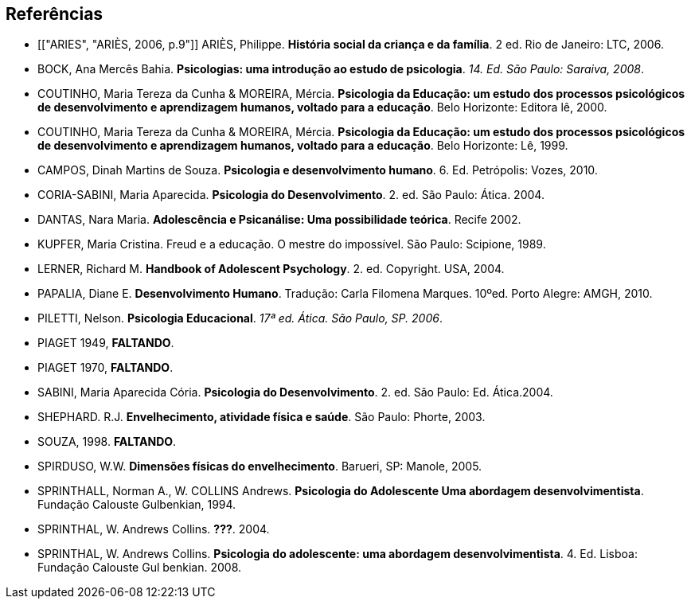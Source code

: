 [bibliography]
== Referências

[bibliography]


- [["ARIES", "ARIÈS, 2006, p.9"]] ARIÈS, Philippe. 
*História social da criança e da família*. 2 ed. Rio de Janeiro: LTC, 2006.

- [[BOCK08]] BOCK, Ana Mercês Bahia. *Psicologias: uma introdução ao estudo de 
psicologia*. _14. Ed. São Paulo: Saraiva, 2008_.

- [[COUTINHO00]] COUTINHO, Maria Tereza da Cunha & MOREIRA, Mércia. *Psicologia da
  Educação: um estudo dos processos psicológicos de desenvolvimento e
  aprendizagem humanos, voltado para a educação*. Belo Horizonte:
  Editora lê, 2000.

- [[COUTINHO99]] COUTINHO, Maria Tereza da Cunha & MOREIRA, Mércia. *Psicologia da
  Educação: um estudo dos processos psicológicos de desenvolvimento e
  aprendizagem humanos, voltado para a educação*. Belo Horizonte: Lê,
  1999.

- [[CAMPOS10]] CAMPOS, Dinah Martins de Souza. *Psicologia e desenvolvimento 
humano*. 6. Ed. Petrópolis: Vozes, 2010.

- [[CORIASABINI04]] CORIA-SABINI, Maria Aparecida. *Psicologia do Desenvolvimento*. 2. 
ed. São Paulo: Ática. 2004.

- [[DANTAS02]] DANTAS, Nara Maria. *Adolescência e Psicanálise: Uma
  possibilidade teórica*. Recife 2002.

- [[KUPFER89]] KUPFER, Maria Cristina. Freud e a educação. O mestre do impossível. São
Paulo: Scipione, 1989.

- [[LERNER04]] LERNER, Richard M. *Handbook of Adolescent Psychology*. 2. ed. 
Copyright. USA, 2004. 

- [[PAPALIA10]] PAPALIA, Diane E. 
*Desenvolvimento Humano*. Tradução: Carla Filomena Marques. 10ºed.
Porto Alegre: AMGH, 2010.

- [[PILETTI06]] PILETTI, Nelson. *Psicologia Educacional*. _17ª ed. Ática. São 
Paulo, SP. 2006_. 

- [[PIAGET49]] PIAGET 1949, *FALTANDO*.

- [[PIAGET70]] PIAGET 1970, *FALTANDO*.

- [[SABINI04]] SABINI, Maria Aparecida Cória. 
*Psicologia do Desenvolvimento*. 2.  ed. São Paulo: Ed. Ática.2004.

- [[SHEPHARD03]] SHEPHARD. R.J. 
*Envelhecimento, atividade física e saúde*. São Paulo: Phorte, 2003.

- [[SOUZA98]] SOUZA, 1998. *FALTANDO*.

- [[SPIRDUSO05]] SPIRDUSO, W.W. 
*Dimensões físicas do envelhecimento*. Barueri, SP: Manole, 2005.

- [[SPRINTHALL94]] SPRINTHALL, Norman A., W. COLLINS Andrews. 
*Psicologia do Adolescente Uma abordagem desenvolvimentista*. Fundação
Calouste Gulbenkian, 1994.

- [[SPRINTHALL04]] SPRINTHAL, W. Andrews Collins. *???*. 2004.
// Faltando referência.

- [[SPRINTHALL08]] SPRINTHAL, W. Andrews Collins. *Psicologia do adolescente: uma 
abordagem desenvolvimentista*. 4. Ed. Lisboa: Fundação Calouste Gul 
benkian. 2008.

////
Sempre terminar o arquivo com uma nova linha.
////

